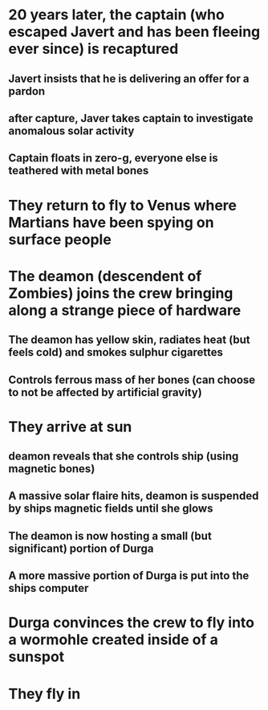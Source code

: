 * 20 years later, the captain (who escaped Javert and has been fleeing ever since) is recaptured
** Javert insists that he is delivering an offer for a pardon
** after capture, Javer takes captain to investigate anomalous solar activity
** Captain floats in zero-g, everyone else is teathered with metal bones
* They return to fly to Venus where Martians have been spying on surface people
* The deamon (descendent of Zombies) joins the crew bringing along a strange piece of hardware
** The deamon has yellow skin, radiates heat (but feels cold) and smokes sulphur cigarettes
** Controls ferrous mass of her bones (can choose to not be affected by artificial gravity)
* They arrive at sun
** deamon reveals that she controls ship (using magnetic bones)
** A massive solar flaire hits, deamon is suspended by ships magnetic fields until she glows
** The deamon is now hosting a small (but significant) portion of Durga
** A more massive portion of Durga is put into the ships computer
* Durga convinces the crew to fly into a wormohle created inside of a sunspot
* They fly in
